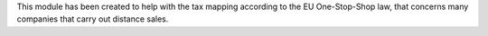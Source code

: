 This module has been created to help with the tax mapping according to the EU One-Stop-Shop law, that concerns many companies that carry out distance sales.
